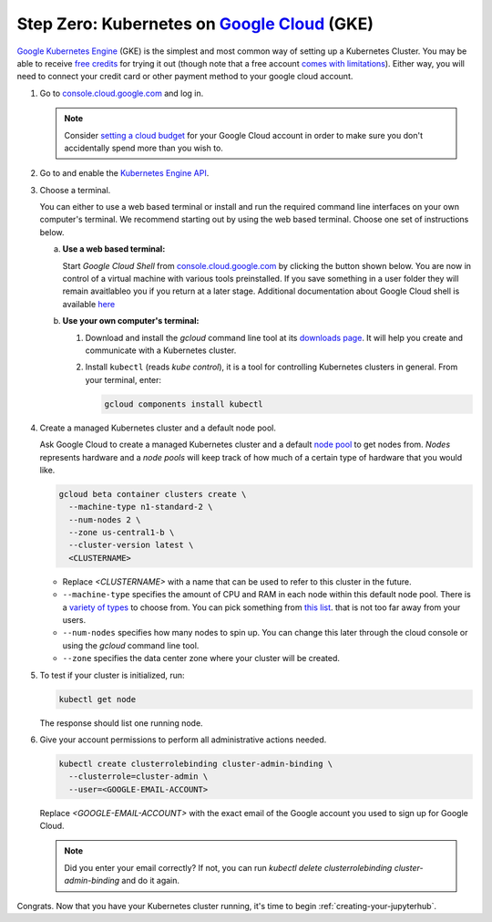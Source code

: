 .. _google-cloud:

Step Zero: Kubernetes on `Google Cloud <https://cloud.google.com/>`_ (GKE)
--------------------------------------------------------------------------

`Google Kubernetes Engine <https://cloud.google.com/kubernetes-engine/>`_
(GKE) is the simplest and most common way of setting
up a Kubernetes Cluster. You may be able to receive `free credits
<https://cloud.google.com/free/>`_ for trying it out (though note that a
free account `comes with limitations
<https://cloud.google.com/free/docs/frequently-asked-questions#limitations>`_).
Either way, you will need to connect your credit card or other payment method to
your google cloud account.

1. Go to `console.cloud.google.com <https://console.cloud.google.com>`_ and log in.

   .. note::

      Consider `setting a cloud budget <https://cloud.google.com/billing/docs/how-to/budgets>`_
      for your Google Cloud account in order to make sure you don't accidentally
      spend more than you wish to.

2. Go to and enable the `Kubernetes Engine API <https://console.cloud.google.com/apis/api/container.googleapis.com/overview>`_.

3. Choose a terminal.

   You can either to use a web based terminal or install and run the required
   command line interfaces on your own computer's terminal. We recommend
   starting out by using the web based terminal. Choose one set of instructions
   below.

   a. **Use a web based terminal:**
   
      Start *Google Cloud Shell* from `console.cloud.google.com
      <https://console.cloud.google.com>`_ by clicking the button shown below.
      You are now in control of a virtual machine with various tools
      preinstalled. If you save something in a user folder they will remain
      avaitlableo you if you return at a later stage. Additional documentation
      about Google Cloud shell is available `here
      <https://cloud.google.com/shell/docs/>`__

      .. image:: ../_static/images/google/start_interactive_cli.png
         :align: center

   b. **Use your own computer's terminal:**

      1. Download and install the `gcloud` command line tool at its `downloads
         page <https://cloud.google.com/sdk/downloads>`_. It will help you
         create and communicate with a Kubernetes cluster.

      2. Install ``kubectl`` (reads *kube control*), it is a tool for controlling
         Kubernetes clusters in general. From your terminal, enter:

         .. code-block:: bash

            gcloud components install kubectl

4. Create a managed Kubernetes cluster and a default node pool.

   Ask Google Cloud to create a managed Kubernetes cluster and a default `node
   pool <https://cloud.google.com/kubernetes-engine/docs/concepts/node-pools>`_
   to get nodes from. *Nodes* represents hardware and a *node pools* will
   keep track of how much of a certain type of hardware that you would like.

   .. code-block:: bash

      gcloud beta container clusters create \
        --machine-type n1-standard-2 \
        --num-nodes 2 \
        --zone us-central1-b \
        --cluster-version latest \
        <CLUSTERNAME>
      
   * Replace `<CLUSTERNAME>` with a name that can be used to refer to this cluster
     in the future.

   * ``--machine-type`` specifies the amount of CPU and RAM in each node within
     this default node pool. There is a `variety of types
     <https://cloud.google.com/compute/docs/machine-types>`_ to choose from.
     You can pick something from `this list
     <https://cloud.google.com/compute/docs/regions-zones/regions-zones#available>`_.
     that is not too far away from your users.
   
   * ``--num-nodes`` specifies how many nodes to spin up. You can change this
     later through the cloud console or using the `gcloud` command line tool.

   * ``--zone`` specifies the data center zone where your cluster will be created.


5. To test if your cluster is initialized, run:

   .. code-block:: bash

      kubectl get node

   The response should list one running node.

6. Give your account permissions to perform all administrative actions needed.

   .. code-block:: bash

      kubectl create clusterrolebinding cluster-admin-binding \
        --clusterrole=cluster-admin \
        --user=<GOOGLE-EMAIL-ACCOUNT>
    
   Replace `<GOOGLE-EMAIL-ACCOUNT>` with the exact email of the Google account
   you used to sign up for Google Cloud.

   .. note::
  
      Did you enter your email correctly? If not, you can run `kubectl delete
      clusterrolebinding cluster-admin-binding` and do it again.

Congrats. Now that you have your Kubernetes cluster running, it's time to
begin :ref:`creating-your-jupyterhub`.
